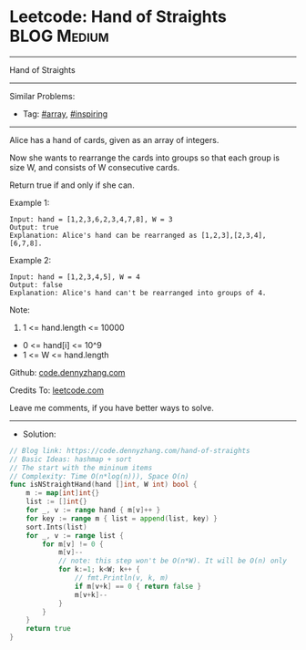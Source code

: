 * Leetcode: Hand of Straights                                    :BLOG:Medium:
#+STARTUP: showeverything
#+OPTIONS: toc:nil \n:t ^:nil creator:nil d:nil
:PROPERTIES:
:type:     array, inspiring, redo
:END:
---------------------------------------------------------------------
Hand of Straights
---------------------------------------------------------------------
#+BEGIN_HTML
<a href="https://github.com/dennyzhang/code.dennyzhang.com/tree/master/problems/hand-of-straights"><img align="right" width="200" height="183" src="https://www.dennyzhang.com/wp-content/uploads/denny/watermark/github.png" /></a>
#+END_HTML
Similar Problems:
- Tag: [[https://code.dennyzhang.com/tag/array][#array]], [[https://code.dennyzhang.com/review-inspiring][#inspiring]]
---------------------------------------------------------------------
Alice has a hand of cards, given as an array of integers.

Now she wants to rearrange the cards into groups so that each group is size W, and consists of W consecutive cards.

Return true if and only if she can.

Example 1:
#+BEGIN_EXAMPLE
Input: hand = [1,2,3,6,2,3,4,7,8], W = 3
Output: true
Explanation: Alice's hand can be rearranged as [1,2,3],[2,3,4],[6,7,8].
#+END_EXAMPLE

Example 2:
#+BEGIN_EXAMPLE
Input: hand = [1,2,3,4,5], W = 4
Output: false
Explanation: Alice's hand can't be rearranged into groups of 4.
#+END_EXAMPLE
 
Note:

1. 1 <= hand.length <= 10000
- 0 <= hand[i] <= 10^9
- 1 <= W <= hand.length

Github: [[https://github.com/dennyzhang/code.dennyzhang.com/tree/master/problems/hand-of-straights][code.dennyzhang.com]]

Credits To: [[https://leetcode.com/problems/hand-of-straights/description/][leetcode.com]]

Leave me comments, if you have better ways to solve.
---------------------------------------------------------------------
- Solution:

#+BEGIN_SRC go
// Blog link: https://code.dennyzhang.com/hand-of-straights
// Basic Ideas: hashmap + sort
// The start with the mininum items
// Complexity: Time O(n*log(n))), Space O(n)
func isNStraightHand(hand []int, W int) bool {
    m := map[int]int{}
    list := []int{}
    for _, v := range hand { m[v]++ }
    for key := range m { list = append(list, key) }
    sort.Ints(list)
    for _, v := range list {
        for m[v] != 0 {
            m[v]--
            // note: this step won't be O(n*W). It will be O(n) only
            for k:=1; k<W; k++ {
                // fmt.Println(v, k, m)
                if m[v+k] == 0 { return false }
                m[v+k]--
            }
        }
    }
    return true
}
#+END_SRC

#+BEGIN_HTML
<div style="overflow: hidden;">
<div style="float: left; padding: 5px"> <a href="https://www.linkedin.com/in/dennyzhang001"><img src="https://www.dennyzhang.com/wp-content/uploads/sns/linkedin.png" alt="linkedin" /></a></div>
<div style="float: left; padding: 5px"><a href="https://github.com/dennyzhang"><img src="https://www.dennyzhang.com/wp-content/uploads/sns/github.png" alt="github" /></a></div>
<div style="float: left; padding: 5px"><a href="https://www.dennyzhang.com/slack" target="_blank" rel="nofollow"><img src="https://www.dennyzhang.com/wp-content/uploads/sns/slack.png" alt="slack"/></a></div>
</div>
#+END_HTML
